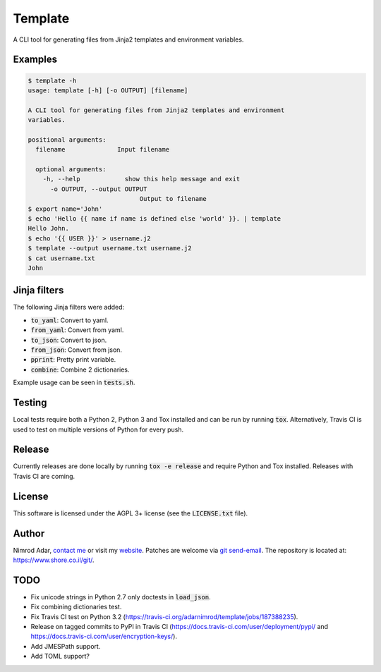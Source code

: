 Template
########

.. image:: https://travis-ci.org/adarnimrod/template.svg?branch=master
    :target: https://travis-ci.org/adarnimrod/template

A CLI tool for generating files from Jinja2 templates and environment
variables.

Examples
--------

.. code:: shell

    $ template -h
    usage: template [-h] [-o OUTPUT] [filename]

    A CLI tool for generating files from Jinja2 templates and environment
    variables.

    positional arguments:
      filename              Input filename

      optional arguments:
        -h, --help            show this help message and exit
          -o OUTPUT, --output OUTPUT
                                  Output to filename
    $ export name='John'
    $ echo 'Hello {{ name if name is defined else 'world' }}. | template
    Hello John.
    $ echo '{{ USER }}' > username.j2
    $ template --output username.txt username.j2
    $ cat username.txt
    John


Jinja filters
-------------

The following Jinja filters were added:

- :code:`to_yaml`: Convert to yaml.
- :code:`from_yaml`: Convert from yaml.
- :code:`to_json`: Convert to json.
- :code:`from_json`: Convert from json.
- :code:`pprint`: Pretty print variable.
- :code:`combine`: Combine 2 dictionaries.

Example usage can be seen in :code:`tests.sh`.

Testing
-------

Local tests require both a Python 2, Python 3 and Tox installed and can be run
by running :code:`tox`. Alternatively, Travis CI is used to test on multiple
versions of Python for every push.

Release
-------

Currently releases are done locally by running :code:`tox -e release` and
require Python and Tox installed. Releases with Travis CI are coming.

License
-------

This software is licensed under the AGPL 3+ license (see the :code:`LICENSE.txt`
file).

Author
------

Nimrod Adar, `contact me <nimrod@shore.co.il>`_ or visit my `website
<https://www.shore.co.il/>`_. Patches are welcome via `git send-email
<http://git-scm.com/book/en/v2/Git-Commands-Email>`_. The repository is located
at: https://www.shore.co.il/git/.

TODO
----

- Fix unicode strings in Python 2.7 only doctests in :code:`load_json`.
- Fix combining dictionaries test.
- Fix Travis CI test on Python 3.2 (https://travis-ci.org/adarnimrod/template/jobs/187388235).
- Release on tagged commits to PyPI in Travis CI
  (https://docs.travis-ci.com/user/deployment/pypi/ and
  https://docs.travis-ci.com/user/encryption-keys/).
- Add JMESPath support.
- Add TOML support?
